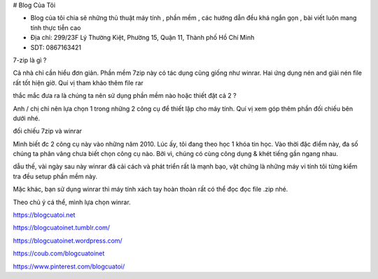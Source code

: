 # Blog Của Tôi

- Blog của tôi chia sẽ những thủ thuật máy tính , phần mềm , các hướng dẫn đều khá ngắn gọn , bài viết luôn mang tính thực tiễn cao

- Địa chỉ: 299/23F Lý Thường Kiệt, Phường 15, Quận 11, Thành phố Hồ Chí Minh

- SDT: 0867163421

7-zip là gì ?

Cả nhà chỉ cần hiểu đơn giản. Phần mềm 7zip này có tác dụng cũng giống như winrar. Hai ứng dụng nén and giải nén file rất tốt hiện giờ. Quí vị tham khảo thêm file rar

thắc mắc đưa ra là chúng ta nên sử dụng phần mềm nào hoặc thiết đặt cả 2 ?

Anh / chị chỉ nên lựa chọn 1 trong những 2 công cụ để thiết lập cho máy tính. Quí vị xem góp thêm phần đối chiếu bên dưới nhé.

đối chiếu 7zip và winrar

Mình biết đc 2 công cụ này vào những năm 2010. Lúc ấy, tôi đang theo học 1 khóa tin học. Vào thời đặc điểm này, đa số chúng ta phân vâng chưa biết chọn công cụ nào. Bởi vì, chúng có cùng công dụng & khét tiếng gần ngang nhau.

dẫu thế, vài ngày sau này winrar đã cải cách và phát triển rất là mạnh bạo, vật chứng là những máy vi tính tôi từng kiểm tra đều setup phần mềm này.

Mặc khác, bạn sử dụng winrar thì máy tính xách tay hoàn thoàn rất có thể đọc đọc file .zip nhé.

Theo chủ ý cá thể, mình lựa chọn winrar.

https://blogcuatoi.net

https://blogcuatoinet.tumblr.com/

https://blogcuatoinet.wordpress.com/

https://coub.com/blogcuatoinet

https://www.pinterest.com/blogcuatoi/
